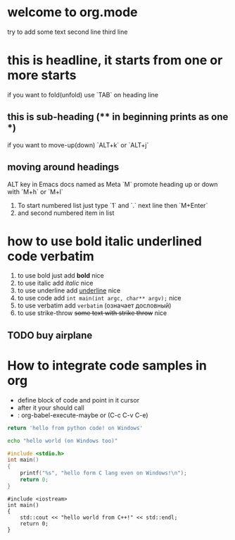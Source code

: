* welcome to org.mode
try to add some text
second line
third line
* this is headline, it starts from one or more starts
if you want to fold(unfold) use `TAB` on heading line
** this is sub-heading (** in beginning prints as one *)
if you want to move-up(down) `ALT+k` or `ALT+j`
** moving around headings
ALT key in Emacs docs named as Meta `M`
promote heading up or down with `M+h` or `M+l`
1. To start numbered list just type `1` and `.`
   next line
   then `M+Enter`
2. and second numbered item in list
* how to use bold italic underlined code verbatim
1. to use bold just add *bold* nice
2. to use italic add /italic/ nice
3. to use underline add _underline_ nice
4. to use code add =int main(int argc, char** argv);= nice
5. to use verbatim add ~verbatim~ (означает дословный)
6. to use strike-throw +some text with strike throw+ nice
** TODO buy airplane
* How to integrate code samples in org
+ define block of code and point in it cursor
+ after it your should call
+ : org-babel-execute-maybe or (C-c C-v C-e)

#+begin_src python
return 'hello from python code! on Windows'
#+end_src

#+RESULTS:
: hello from python code! on Windows

#+begin_src bash
echo "hello world (on Windows too)"
#+end_src

#+RESULTS:
: hello world (on Windows too)

#+begin_src C
#include <stdio.h>
int main()
{
    printf("%s", "hello form C lang even on Windows!\n");
    return 0;
}
#+end_src

#+RESULTS:
: hello form C lang even on Windows!

#+begin_src C++
#include <iostream>
int main()
{
    std::cout << "hello world from C++!" << std::endl;
    return 0;
}
#+end_src

#+RESULTS:
: hello world from C++!
